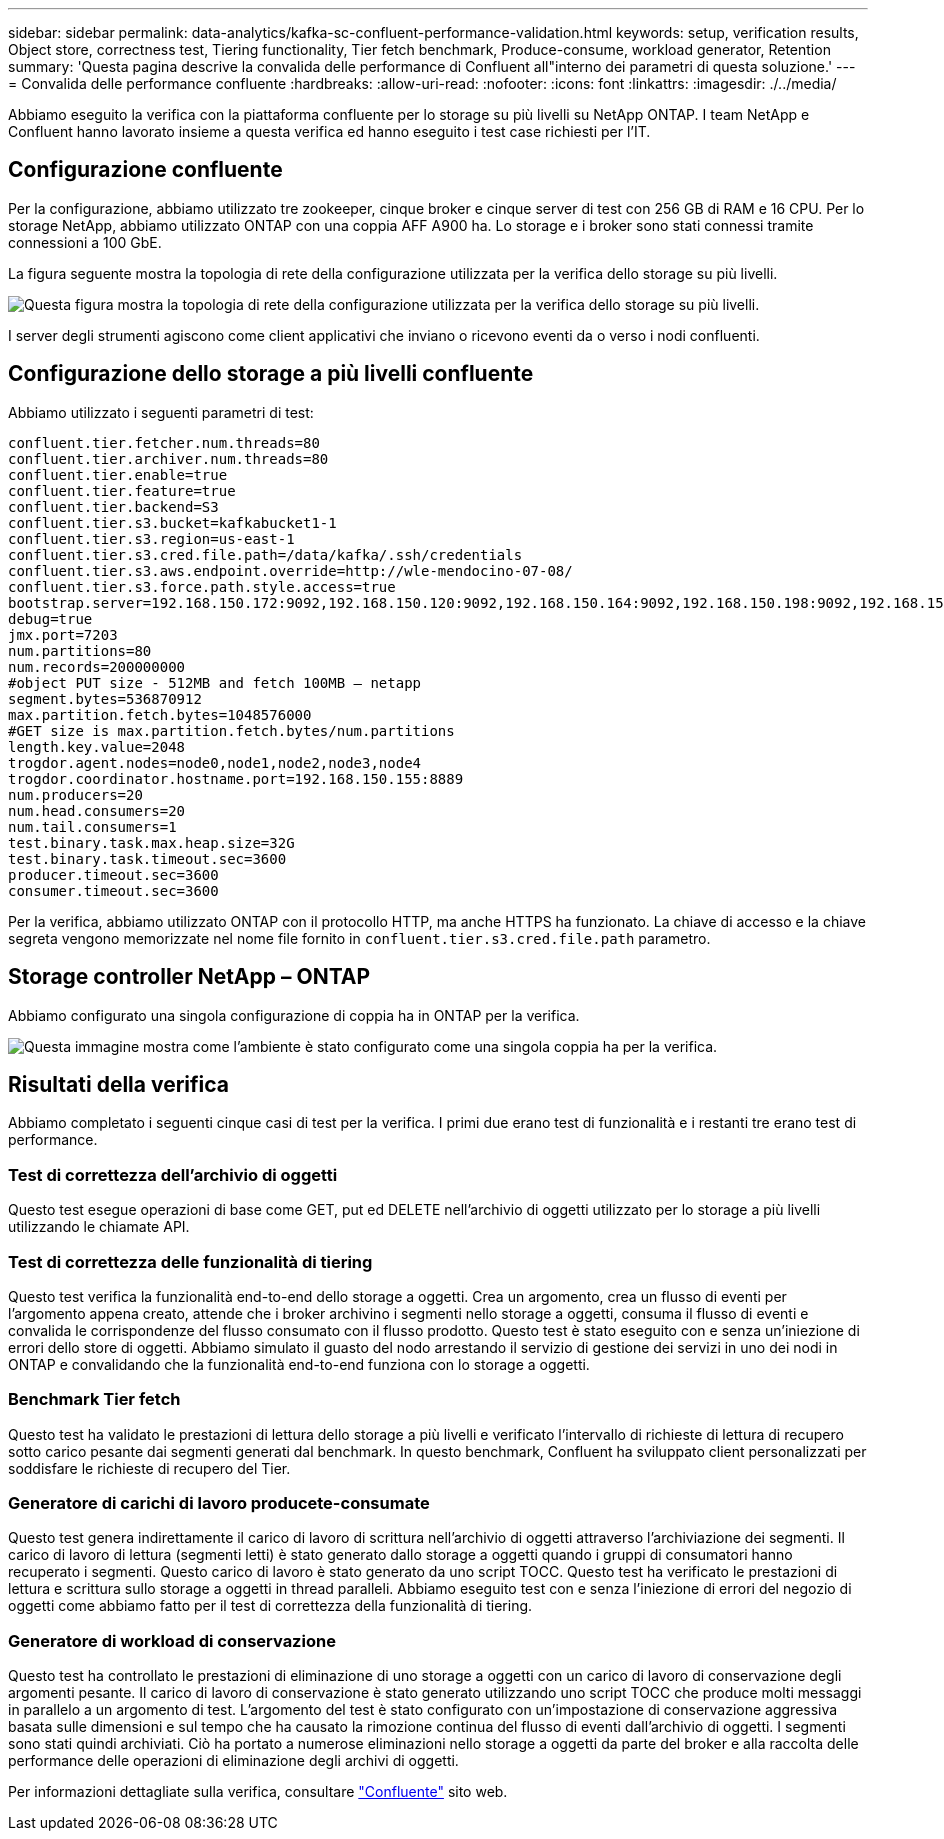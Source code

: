 ---
sidebar: sidebar 
permalink: data-analytics/kafka-sc-confluent-performance-validation.html 
keywords: setup, verification results, Object store, correctness test, Tiering functionality, Tier fetch benchmark, Produce-consume, workload generator, Retention 
summary: 'Questa pagina descrive la convalida delle performance di Confluent all"interno dei parametri di questa soluzione.' 
---
= Convalida delle performance confluente
:hardbreaks:
:allow-uri-read: 
:nofooter: 
:icons: font
:linkattrs: 
:imagesdir: ./../media/


[role="lead"]
Abbiamo eseguito la verifica con la piattaforma confluente per lo storage su più livelli su NetApp ONTAP. I team NetApp e Confluent hanno lavorato insieme a questa verifica ed hanno eseguito i test case richiesti per l'IT.



== Configurazione confluente

Per la configurazione, abbiamo utilizzato tre zookeeper, cinque broker e cinque server di test con 256 GB di RAM e 16 CPU. Per lo storage NetApp, abbiamo utilizzato ONTAP con una coppia AFF A900 ha. Lo storage e i broker sono stati connessi tramite connessioni a 100 GbE.

La figura seguente mostra la topologia di rete della configurazione utilizzata per la verifica dello storage su più livelli.

image:kafka-sc-image7.png["Questa figura mostra la topologia di rete della configurazione utilizzata per la verifica dello storage su più livelli."]

I server degli strumenti agiscono come client applicativi che inviano o ricevono eventi da o verso i nodi confluenti.



== Configurazione dello storage a più livelli confluente

Abbiamo utilizzato i seguenti parametri di test:

....
confluent.tier.fetcher.num.threads=80
confluent.tier.archiver.num.threads=80
confluent.tier.enable=true
confluent.tier.feature=true
confluent.tier.backend=S3
confluent.tier.s3.bucket=kafkabucket1-1
confluent.tier.s3.region=us-east-1
confluent.tier.s3.cred.file.path=/data/kafka/.ssh/credentials
confluent.tier.s3.aws.endpoint.override=http://wle-mendocino-07-08/
confluent.tier.s3.force.path.style.access=true
bootstrap.server=192.168.150.172:9092,192.168.150.120:9092,192.168.150.164:9092,192.168.150.198:9092,192.168.150.109:9092,192.168.150.165:9092,192.168.150.119:9092,192.168.150.133:9092
debug=true
jmx.port=7203
num.partitions=80
num.records=200000000
#object PUT size - 512MB and fetch 100MB – netapp
segment.bytes=536870912
max.partition.fetch.bytes=1048576000
#GET size is max.partition.fetch.bytes/num.partitions
length.key.value=2048
trogdor.agent.nodes=node0,node1,node2,node3,node4
trogdor.coordinator.hostname.port=192.168.150.155:8889
num.producers=20
num.head.consumers=20
num.tail.consumers=1
test.binary.task.max.heap.size=32G
test.binary.task.timeout.sec=3600
producer.timeout.sec=3600
consumer.timeout.sec=3600
....
Per la verifica, abbiamo utilizzato ONTAP con il protocollo HTTP, ma anche HTTPS ha funzionato. La chiave di accesso e la chiave segreta vengono memorizzate nel nome file fornito in `confluent.tier.s3.cred.file.path` parametro.



== Storage controller NetApp – ONTAP

Abbiamo configurato una singola configurazione di coppia ha in ONTAP per la verifica.

image:kafka-sc-image8.png["Questa immagine mostra come l'ambiente è stato configurato come una singola coppia ha per la verifica."]



== Risultati della verifica

Abbiamo completato i seguenti cinque casi di test per la verifica. I primi due erano test di funzionalità e i restanti tre erano test di performance.



=== Test di correttezza dell'archivio di oggetti

Questo test esegue operazioni di base come GET, put ed DELETE nell'archivio di oggetti utilizzato per lo storage a più livelli utilizzando le chiamate API.



=== Test di correttezza delle funzionalità di tiering

Questo test verifica la funzionalità end-to-end dello storage a oggetti. Crea un argomento, crea un flusso di eventi per l'argomento appena creato, attende che i broker archivino i segmenti nello storage a oggetti, consuma il flusso di eventi e convalida le corrispondenze del flusso consumato con il flusso prodotto. Questo test è stato eseguito con e senza un'iniezione di errori dello store di oggetti. Abbiamo simulato il guasto del nodo arrestando il servizio di gestione dei servizi in uno dei nodi in ONTAP e convalidando che la funzionalità end-to-end funziona con lo storage a oggetti.



=== Benchmark Tier fetch

Questo test ha validato le prestazioni di lettura dello storage a più livelli e verificato l'intervallo di richieste di lettura di recupero sotto carico pesante dai segmenti generati dal benchmark. In questo benchmark, Confluent ha sviluppato client personalizzati per soddisfare le richieste di recupero del Tier.



=== Generatore di carichi di lavoro producete-consumate

Questo test genera indirettamente il carico di lavoro di scrittura nell'archivio di oggetti attraverso l'archiviazione dei segmenti. Il carico di lavoro di lettura (segmenti letti) è stato generato dallo storage a oggetti quando i gruppi di consumatori hanno recuperato i segmenti. Questo carico di lavoro è stato generato da uno script TOCC. Questo test ha verificato le prestazioni di lettura e scrittura sullo storage a oggetti in thread paralleli. Abbiamo eseguito test con e senza l'iniezione di errori del negozio di oggetti come abbiamo fatto per il test di correttezza della funzionalità di tiering.



=== Generatore di workload di conservazione

Questo test ha controllato le prestazioni di eliminazione di uno storage a oggetti con un carico di lavoro di conservazione degli argomenti pesante. Il carico di lavoro di conservazione è stato generato utilizzando uno script TOCC che produce molti messaggi in parallelo a un argomento di test. L'argomento del test è stato configurato con un'impostazione di conservazione aggressiva basata sulle dimensioni e sul tempo che ha causato la rimozione continua del flusso di eventi dall'archivio di oggetti. I segmenti sono stati quindi archiviati. Ciò ha portato a numerose eliminazioni nello storage a oggetti da parte del broker e alla raccolta delle performance delle operazioni di eliminazione degli archivi di oggetti.

Per informazioni dettagliate sulla verifica, consultare https://docs.confluent.io/platform/current/kafka/tiered-storage.html["Confluente"^] sito web.
